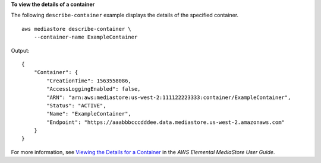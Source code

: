 **To view the details of a container**

The following ``describe-container`` example displays the details of the specified container. ::

    aws mediastore describe-container \
        --container-name ExampleContainer

Output::

    {
        "Container": {
            "CreationTime": 1563558086,
            "AccessLoggingEnabled": false,
            "ARN": "arn:aws:mediastore:us-west-2:111122223333:container/ExampleContainer",
            "Status": "ACTIVE",
            "Name": "ExampleContainer",
            "Endpoint": "https://aaabbbcccdddee.data.mediastore.us-west-2.amazonaws.com"
        }
    }

For more information, see `Viewing the Details for a Container <https://docs.aws.amazon.com/mediastore/latest/ug/containers-view-details.html>`__ in the *AWS Elemental MediaStore User Guide*.
